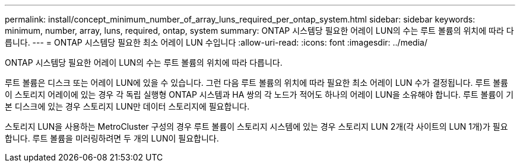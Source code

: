 ---
permalink: install/concept_minimum_number_of_array_luns_required_per_ontap_system.html 
sidebar: sidebar 
keywords: minimum, number, array, luns, required, ontap, system 
summary: ONTAP 시스템당 필요한 어레이 LUN의 수는 루트 볼륨의 위치에 따라 다릅니다. 
---
= ONTAP 시스템당 필요한 최소 어레이 LUN 수입니다
:allow-uri-read: 
:icons: font
:imagesdir: ../media/


[role="lead"]
ONTAP 시스템당 필요한 어레이 LUN의 수는 루트 볼륨의 위치에 따라 다릅니다.

루트 볼륨은 디스크 또는 어레이 LUN에 있을 수 있습니다. 그런 다음 루트 볼륨의 위치에 따라 필요한 최소 어레이 LUN 수가 결정됩니다. 루트 볼륨이 스토리지 어레이에 있는 경우 각 독립 실행형 ONTAP 시스템과 HA 쌍의 각 노드가 적어도 하나의 어레이 LUN을 소유해야 합니다. 루트 볼륨이 기본 디스크에 있는 경우 스토리지 LUN만 데이터 스토리지에 필요합니다.

스토리지 LUN을 사용하는 MetroCluster 구성의 경우 루트 볼륨이 스토리지 시스템에 있는 경우 스토리지 LUN 2개(각 사이트의 LUN 1개)가 필요합니다. 루트 볼륨을 미러링하려면 두 개의 LUN이 필요합니다.
